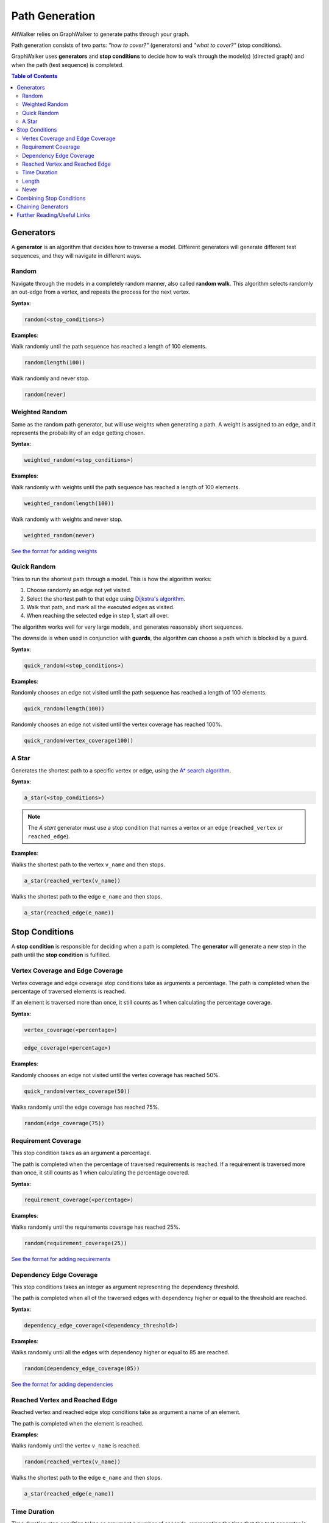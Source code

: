 Path Generation
===============

AltWalker relies on GraphWalker to generate paths through your graph.

Path generation consists of two parts: *"how to cover?"* (generators) and
*"what to cover?"* (stop conditions).

GraphWalker uses **generators** and **stop conditions** to decide how to
walk through the model(s) (directed graph) and when the path (test sequence) is
completed.

.. contents:: Table of Contents
    :local:


Generators
----------

A **generator** is an algorithm that decides how to traverse a model. Different
generators will generate different test sequences, and they will navigate in
different ways.

Random
~~~~~~

Navigate through the models in a completely random manner, also called
**random walk**. This algorithm selects randomly an out-edge from a vertex,
and repeats the process for the next vertex.

**Syntax**:

.. code::

    random(<stop_conditions>)

**Examples**:

Walk randomly until the path sequence has reached a length of 100 elements.

.. code::

    random(length(100))

Walk randomly and never stop.

.. code::

    random(never)


Weighted Random
~~~~~~~~~~~~~~~

Same as the random path generator, but will use weights when generating a
path. A weight is assigned to an edge, and it represents the probability
of an edge getting chosen.

**Syntax**:

.. code::

    weighted_random(<stop_conditions>)

**Examples**:

Walk randomly with weights until the path sequence has reached a length of 100
elements.

.. code::

    weighted_random(length(100))

Walk randomly with weights and never stop.

.. code::

    weighted_random(never)
    
`See the format for adding weights <modeling.html#formats>`_
    

Quick Random
~~~~~~~~~~~~

Tries to run the shortest path through a model. This is how
the algorithm works:

1. Choose randomly an edge not yet visited.
2. Select the shortest path to that edge using `Dijkstra's algorithm <https://en.wikipedia.org/wiki/Dijkstra%27s_algorithm>`_.
3. Walk that path, and mark all the executed edges as visited.
4. When reaching the selected edge in step 1, start all over.

The algorithm works well for very large models, and generates reasonably short
sequences.

The downside is when used in conjunction with **guards**, the
algorithm can choose a path which is blocked by a guard.

**Syntax**:

.. code::

    quick_random(<stop_conditions>)

**Examples**:

Randomly chooses an edge not visited until the path sequence has reached a
length of 100 elements.

.. code::

    quick_random(length(100))

Randomly chooses an edge not visited until the vertex coverage has reached 100%.

.. code::

    quick_random(vertex_coverage(100))

A Star
~~~~~~

Generates the shortest path to a specific vertex or edge, using the
`A* search algorithm <https://en.wikipedia.org/wiki/A*_search_algorithm>`_.

**Syntax**:

.. code::

    a_star(<stop_conditions>)

.. note::

    The *A start* generator must use a stop condition that names a vertex
    or an edge (``reached_vertex`` or ``reached_edge``).


**Examples**:

Walks the shortest path to the vertex ``v_name`` and then stops.

.. code::

    a_star(reached_vertex(v_name))

Walks the shortest path to the edge ``e_name`` and then stops.

.. code::

    a_star(reached_edge(e_name))



Stop Conditions
---------------

A **stop condition** is responsible for deciding when a path is completed. The
**generator** will generate a new step in the path until the **stop condition**
is fulfilled.

Vertex Coverage and Edge Coverage
~~~~~~~~~~~~~~~~~~~~~~~~~~~~~~~~~

Vertex coverage and edge coverage stop conditions take as arguments a
percentage. The path is completed when the percentage of traversed
elements is reached.

If an element is traversed more than once, it still counts as 1 when
calculating the percentage coverage.

**Syntax**:

.. code::

    vertex_coverage(<percentage>)

.. code::

    edge_coverage(<percentage>)

**Examples**:

Randomly chooses an edge not visited until the vertex coverage has reached 50%.

.. code::

    quick_random(vertex_coverage(50))


Walks randomly until the edge coverage has reached 75%.

.. code::

    random(edge_coverage(75))


Requirement Coverage
~~~~~~~~~~~~~~~~~~~~

This stop condition takes as an argument a percentage.

The path is completed when the percentage of traversed requirements is reached.
If a requirement is traversed more than once, it still counts as 1 when
calculating the percentage covered.

**Syntax**:

.. code::

    requirement_coverage(<percentage>)

**Examples**:

Walks randomly until the requirements coverage has reached 25%.

.. code::

    random(requirement_coverage(25))
    
`See the format for adding requirements <modeling.html#formats>`_

Dependency Edge Coverage
~~~~~~~~~~~~~~~~~~~~~~~~

This stop conditions takes an integer as argument representing the
dependency threshold.

The path is completed when all of the traversed edges with dependency higher or
equal to the threshold are reached.

**Syntax**:

.. code::

    dependency_edge_coverage(<dependency_threshold>)

**Examples**:

Walks randomly until all the edges with dependency higher or equal to 85
are reached.

.. code::

    random(dependency_edge_coverage(85))
    
`See the format for adding dependencies <modeling.html#formats>`_



Reached Vertex and Reached Edge
~~~~~~~~~~~~~~~~~~~~~~~~~~~~~~~

Reached vertex and reached edge stop conditions take as argument a name of
an element.

The path is completed when the element is reached.

**Examples**:

Walks randomly until the vertex ``v_name`` is reached.

.. code::

    random(reached_vertex(v_name))

Walks the shortest path to the edge ``e_name`` and then stops.

.. code::

    a_star(reached_edge(e_name))


Time Duration
~~~~~~~~~~~~~

Time duration stop condition takes as argument a number of seconds, representing
the time that the test generator is allowed to execute.

Please note that the time is compared with the execution for the whole test.
This means that if you for example have:

* 2 models with common shared states
* both having ``time_duration`` stop condition set to 60 seconds

Then both models will stop executing after 60 seconds, even if one of the
models have not been visited.

.. warning::

    The ``time_duration`` stop condition is not allowed with ``offline`` mode.


**Examples**:

Walks randomly for 500 seconds:

.. code::

    random(time_duration(500))


Length
~~~~~~

Length stop condition takes an integer as argument, representing the total
numbers of edge-vertex pairs generated by a generator.

For example, if the number is 110, the test sequence would be 220 elements
(110 pairs of edges and vertices).

**Examples**:

Walks randomly until the path sequence has reached a length of 24 elements:

.. code::

    random(length(24))

Never
~~~~~

This special stop condition will never stop the generator.


.. warning::

    The ``never`` stop condition is not allowed with ``offline`` mode.


**Examples**:

Walks randomly forever:

.. code::

    random(never)


Combining Stop Conditions
-------------------------

Multiple stop conditions can be set using logical `or`, `and`, `||`, `&&`.

**Examples**:

Walks randomly until the edge coverage has reached 100%, or we have
executed for 500 seconds.

.. code::

    random(edge_coverage(100) or time_duration(500))

Walks randomly until the edge coverage has reached 100%, and it reached
the vertex: ``v_name``.

.. code::

    random(reached_vertex(v_name) && edge_coverage(100))

Chaining Generators
-------------------

Generators can be chained one after another.

**Examples**:

Walks randomly until the edge coverage has reached 100% and
it reached the vertex: ``v_name``. Then starts walking randomly
for 1 hour.

.. code::

    random(reached_vertex(v_name) and edge_coverage(100)) random(time_duration(3600))


Further Reading/Useful Links
----------------------------

* `GraphWalker Documentation on Generators and Stop Conditions <https://github.com/GraphWalker/graphwalker-project/wiki/Generators-and-stop-conditions>`_
* `A* search algorithm <https://en.wikipedia.org/wiki/A*_search_algorithm>`_
* `Dijkstra's algorithm <https://en.wikipedia.org/wiki/Dijkstra%27s_algorithm>`_
